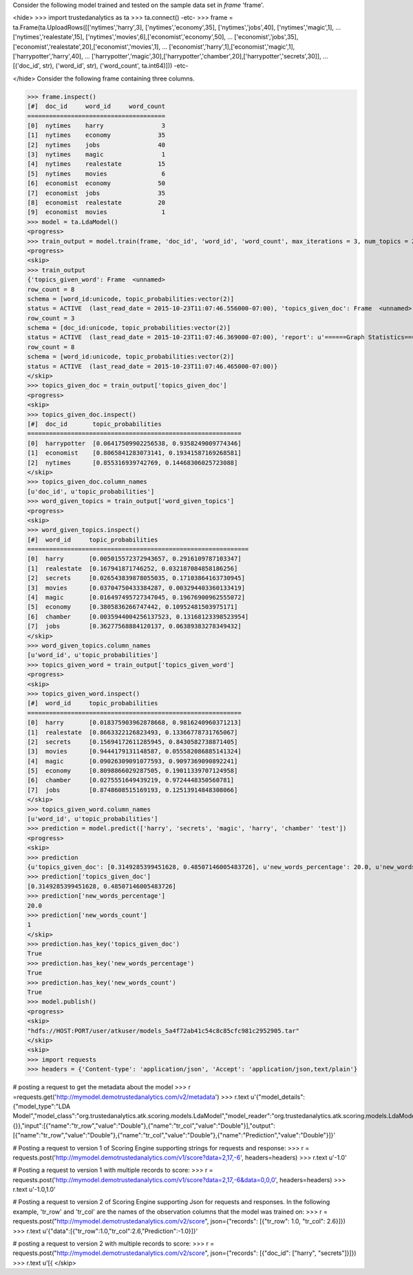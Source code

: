 
Consider the following model trained and tested on the sample data set in *frame* 'frame'.

<hide>
>>> import trustedanalytics as ta
>>> ta.connect()
-etc-
>>> frame = ta.Frame(ta.UploadRows([['nytimes','harry',3], ['nytimes','economy',35], ['nytimes','jobs',40], ['nytimes','magic',1],
...                                 ['nytimes','realestate',15], ['nytimes','movies',6],['economist','economy',50],
...                                 ['economist','jobs',35], ['economist','realestate',20],['economist','movies',1],
...                                 ['economist','harry',1],['economist','magic',1],['harrypotter','harry',40],
...                                 ['harrypotter','magic',30],['harrypotter','chamber',20],['harrypotter','secrets',30]],
...                                 [('doc_id', str), ('word_id', str), ('word_count', ta.int64)]))
-etc-

</hide>
Consider the following frame containing three columns.

>>> frame.inspect()
[#]  doc_id     word_id     word_count
======================================
[0]  nytimes    harry                3
[1]  nytimes    economy             35
[2]  nytimes    jobs                40
[3]  nytimes    magic                1
[4]  nytimes    realestate          15
[5]  nytimes    movies               6
[6]  economist  economy             50
[7]  economist  jobs                35
[8]  economist  realestate          20
[9]  economist  movies               1
>>> model = ta.LdaModel()
<progress>
>>> train_output = model.train(frame, 'doc_id', 'word_id', 'word_count', max_iterations = 3, num_topics = 2)
<progress>
<skip>
>>> train_output
{'topics_given_word': Frame  <unnamed>
row_count = 8
schema = [word_id:unicode, topic_probabilities:vector(2)]
status = ACTIVE  (last_read_date = 2015-10-23T11:07:46.556000-07:00), 'topics_given_doc': Frame  <unnamed>
row_count = 3
schema = [doc_id:unicode, topic_probabilities:vector(2)]
status = ACTIVE  (last_read_date = 2015-10-23T11:07:46.369000-07:00), 'report': u'======Graph Statistics======\nNumber of vertices: 11} (doc: 3, word: 8})\nNumber of edges: 16\n\n======LDA Configuration======\nnumTopics: 2\nalpha: 1.100000023841858\nbeta: 1.100000023841858\nmaxIterations: 3\n', 'word_given_topics': Frame  <unnamed>
row_count = 8
schema = [word_id:unicode, topic_probabilities:vector(2)]
status = ACTIVE  (last_read_date = 2015-10-23T11:07:46.465000-07:00)}
</skip>
>>> topics_given_doc = train_output['topics_given_doc']
<progress>
<skip>
>>> topics_given_doc.inspect()
[#]  doc_id       topic_probabilities
===========================================================
[0]  harrypotter  [0.06417509902256538, 0.9358249009774346]
[1]  economist    [0.8065841283073141, 0.19341587169268581]
[2]  nytimes      [0.855316939742769, 0.14468306025723088]
</skip>
>>> topics_given_doc.column_names
[u'doc_id', u'topic_probabilities']
>>> word_given_topics = train_output['word_given_topics']
<progress>
<skip>
>>> word_given_topics.inspect()
[#]  word_id     topic_probabilities
=============================================================
[0]  harry       [0.005015572372943657, 0.2916109787103347]
[1]  realestate  [0.167941871746252, 0.032187084858186256]
[2]  secrets     [0.026543839878055035, 0.17103864163730945]
[3]  movies      [0.03704750433384287, 0.003294403360133419]
[4]  magic       [0.016497495727347045, 0.19676900962555072]
[5]  economy     [0.3805836266747442, 0.10952481503975171]
[6]  chamber     [0.0035944004256137523, 0.13168123398523954]
[7]  jobs        [0.36277568884120137, 0.06389383278349432]
</skip>
>>> word_given_topics.column_names
[u'word_id', u'topic_probabilities']
>>> topics_given_word = train_output['topics_given_word']
<progress>
<skip>
>>> topics_given_word.inspect()
[#]  word_id     topic_probabilities
===========================================================
[0]  harry       [0.018375903962878668, 0.9816240960371213]
[1]  realestate  [0.8663322126823493, 0.13366778731765067]
[2]  secrets     [0.15694172611285945, 0.8430582738871405]
[3]  movies      [0.9444179131148587, 0.055582086885141324]
[4]  magic       [0.09026309091077593, 0.9097369090892241]
[5]  economy     [0.8098866029287505, 0.19011339707124958]
[6]  chamber     [0.0275551649439219, 0.9724448350560781]
[7]  jobs        [0.8748608515169193, 0.12513914848308066]
</skip>
>>> topics_given_word.column_names
[u'word_id', u'topic_probabilities']
>>> prediction = model.predict(['harry', 'secrets', 'magic', 'harry', 'chamber' 'test'])
<progress>
<skip>
>>> prediction
{u'topics_given_doc': [0.3149285399451628, 0.48507146005483726], u'new_words_percentage': 20.0, u'new_words_count': 1}
>>> prediction['topics_given_doc']
[0.3149285399451628, 0.48507146005483726]
>>> prediction['new_words_percentage']
20.0
>>> prediction['new_words_count']
1
</skip>
>>> prediction.has_key('topics_given_doc')
True
>>> prediction.has_key('new_words_percentage')
True
>>> prediction.has_key('new_words_count')
True
>>> model.publish()
<progress>
<skip>
"hdfs://HOST:PORT/user/atkuser/models_5a4f72ab41c54c8c85cfc981c2952905.tar"
</skip>
<skip>
>>> import requests
>>> headers = {'Content-type': 'application/json', 'Accept': 'application/json,text/plain'}

# posting a request to get the metadata about the model
>>> r =requests.get('http://mymodel.demotrustedanalytics.com/v2/metadata')
>>> r.text
u'{"model_details":{"model_type":"LDA Model","model_class":"org.trustedanalytics.atk.scoring.models.LdaModel","model_reader":"org.trustedanalytics.atk.scoring.models.LdaModelReaderPlugin","custom_values":{}},"input":[{"name":"tr_row","value":"Double"},{"name":"tr_col","value":"Double"}],"output":[{"name":"tr_row","value":"Double"},{"name":"tr_col","value":"Double"},{"name":"Prediction","value":"Double"}]}'

# Posting a request to version 1 of Scoring Engine supporting strings for requests and response:
>>> r = requests.post('http://mymodel.demotrustedanalytics.com/v1/score?data=2,17,-6', headers=headers)
>>> r.text
u'-1.0'

# Posting a request to version 1 with multiple records to score:
>>> r = requests.post('http://mymodel.demotrustedanalytics.com/v1/score?data=2,17,-6&data=0,0,0', headers=headers)
>>> r.text
u'-1.0,1.0'

# Posting a request to version 2 of Scoring Engine supporting Json for requests and responses. In the following example, 'tr_row' and 'tr_col' are the names of the observation columns that the model was trained on:
>>> r = requests.post("http://mymodel.demotrustedanalytics.com/v2/score", json={"records": [{"tr_row": 1.0, "tr_col": 2.6}]})
>>> r.text
u'{"data":[{"tr_row":1.0,"tr_col":2.6,"Prediction":-1.0}]}'

# posting a request to version 2 with multiple records to score:
>>> r = requests.post("http://mymodel.demotrustedanalytics.com/v2/score", json={"records": [{"doc_id": ["harry", "secrets"]}]})
>>> r.text
u'[{
</skip>

